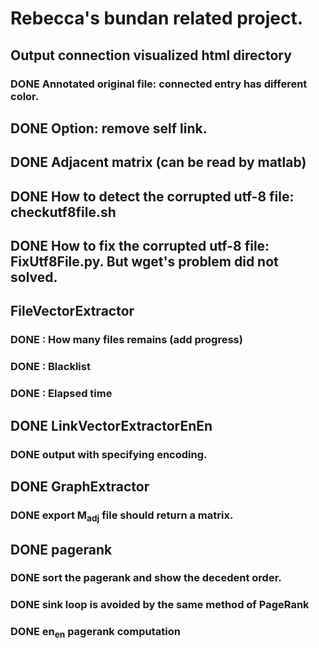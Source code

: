 * Rebecca's bundan related project.

** Output connection visualized html directory
*** DONE Annotated original file: connected entry has different color.

** DONE Option: remove self link.
** DONE Adjacent matrix (can be read by matlab)

** DONE How to detect the corrupted utf-8 file: checkutf8file.sh
** DONE How to fix the corrupted utf-8 file: FixUtf8File.py. But wget's problem did not solved.

** FileVectorExtractor
*** DONE : How many files remains (add progress)
*** DONE : Blacklist
*** DONE : Elapsed time

** DONE LinkVectorExtractorEnEn
*** DONE output with specifying encoding.

** DONE GraphExtractor
*** DONE export M_{adj} file should return a matrix.

** DONE pagerank
*** DONE sort the pagerank and show the decedent order.
*** DONE sink loop is avoided by the same method of PageRank
*** DONE en_en pagerank computation
